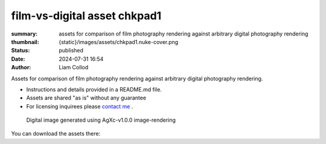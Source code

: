 film-vs-digital asset chkpad1
#############################

:summary: assets for comparison of film photography rendering against arbitrary digital photography rendering
:thumbnail: {static}/images/assets/chkpad1.nuke-cover.png

:status: published
:date: 2024-07-31 16:54
:author: Liam Collod

Assets for comparison of film photography rendering against arbitrary digital photography rendering.

- Instructions and details provided in a README.md file.
- Assets are shared "as is" without any guarantee
- For licensing inquirees please `contact me <{filename}../contact.rst>`_ .

.. figure:: {static}/images/assets/chkpad1.nuke-cover.png
    :alt: screenshot of the Nuke interface with the 2 digitial and film image viewed alongside their waveform and vectorscope

    Digital image generated using AgXc-v1.0.0 image-rendering

You can download the assets there:

.. url-preview:: https://mega.nz/folder/eoJAGKBD#PQsZEtGSODSQSWpfnnnUaw
    :title: chkpad1 download
    :svg: {static}/images/global/icons/mega.svg

    .zip hosted on mega.nz

.. note-info::

    Please share the link to this website and not the link to the mega download
    as it could be replaced in the future.